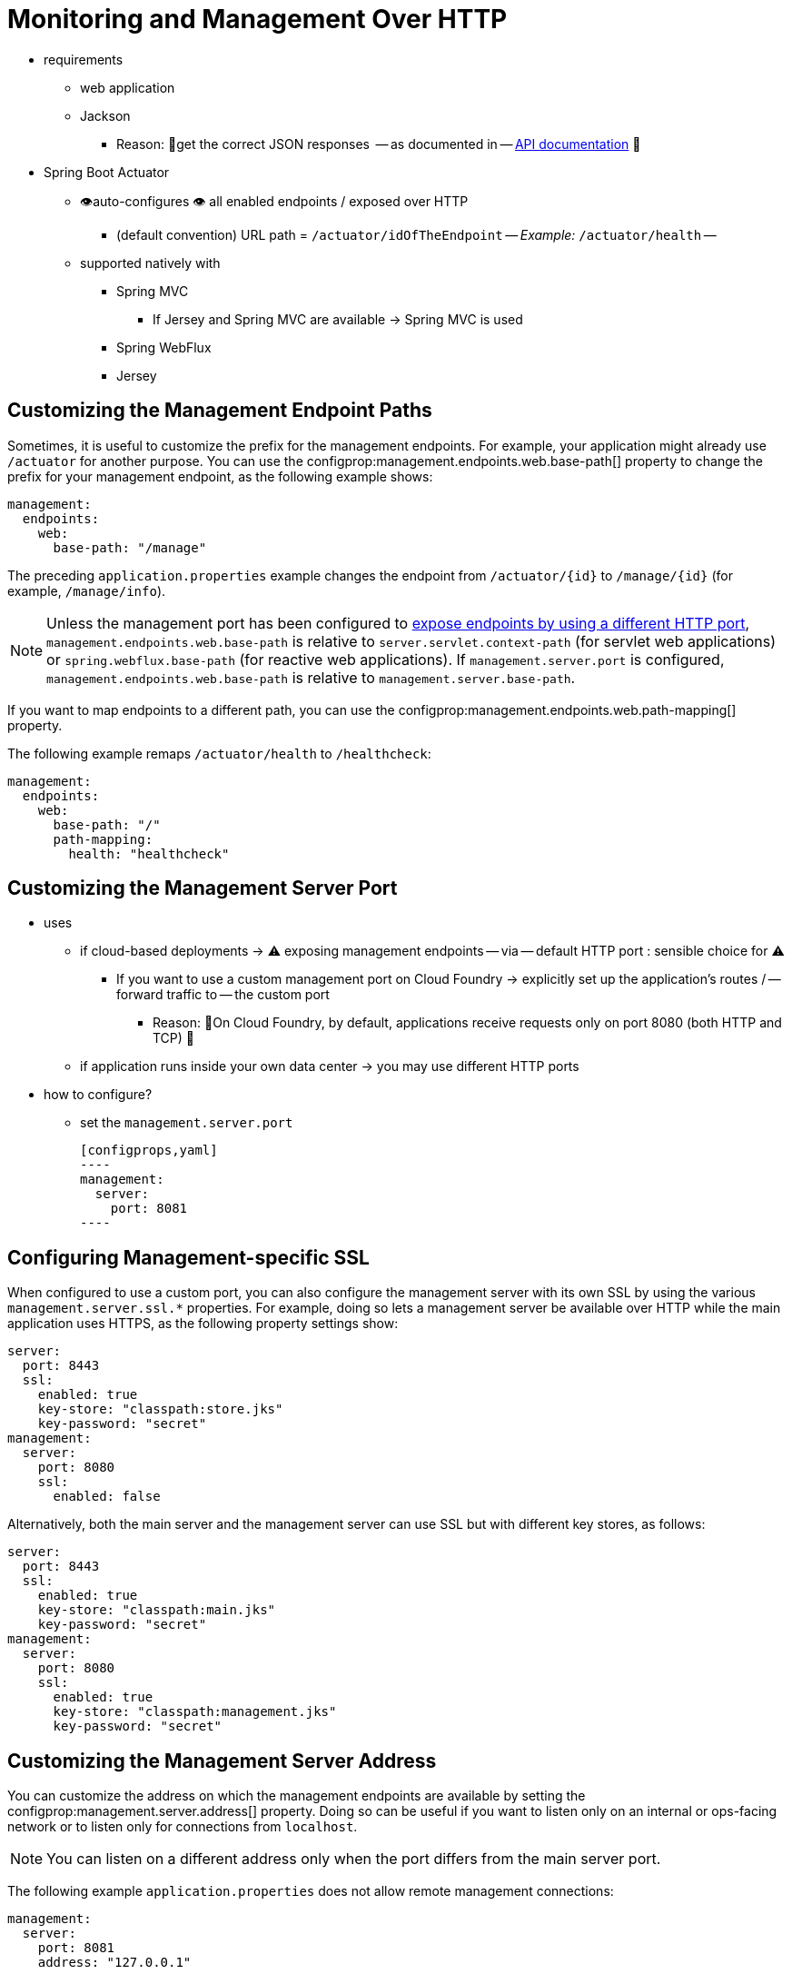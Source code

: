[[actuator.monitoring]]
= Monitoring and Management Over HTTP

* requirements
    ** web application
    ** Jackson
        *** Reason: 🧠get the correct JSON responses  -- as documented in -- xref:api:rest/actuator/index.adoc[API documentation] 🧠
* Spring Boot Actuator
    ** 👁️auto-configures 👁️ all enabled endpoints / exposed over HTTP
        *** (default convention) URL path = `/actuator/idOfTheEndpoint` -- _Example:_ `/actuator/health` --
    ** supported natively with
        *** Spring MVC
            **** If Jersey and Spring MVC are available -> Spring MVC is used
        *** Spring WebFlux
        *** Jersey



[[actuator.monitoring.customizing-management-server-context-path]]
== Customizing the Management Endpoint Paths

Sometimes, it is useful to customize the prefix for the management endpoints.
For example, your application might already use `/actuator` for another purpose.
You can use the configprop:management.endpoints.web.base-path[] property to change the prefix for your management endpoint, as the following example shows:

[configprops,yaml]
----
management:
  endpoints:
    web:
      base-path: "/manage"
----

The preceding `application.properties` example changes the endpoint from `/actuator/\{id}` to `/manage/\{id}` (for example, `/manage/info`).

NOTE: Unless the management port has been configured to xref:actuator/monitoring.adoc#actuator.monitoring.customizing-management-server-port[expose endpoints by using a different HTTP port], `management.endpoints.web.base-path` is relative to `server.servlet.context-path` (for servlet web applications) or `spring.webflux.base-path` (for reactive web applications).
If `management.server.port` is configured, `management.endpoints.web.base-path` is relative to `management.server.base-path`.

If you want to map endpoints to a different path, you can use the configprop:management.endpoints.web.path-mapping[] property.

The following example remaps `/actuator/health` to `/healthcheck`:

[configprops,yaml]
----
management:
  endpoints:
    web:
      base-path: "/"
      path-mapping:
        health: "healthcheck"
----



[[actuator.monitoring.customizing-management-server-port]]
== Customizing the Management Server Port

* uses
    ** if cloud-based deployments -> ⚠️ exposing management endpoints -- via -- default HTTP port : sensible choice for ⚠️
        *** If you want to use a custom management port on Cloud Foundry -> explicitly set up the application's routes / -- forward traffic to -- the custom port
            **** Reason: 🧠On Cloud Foundry, by default, applications receive requests only on port 8080 (both HTTP and TCP) 🧠
    ** if application runs inside your own data center -> you may use different HTTP ports
* how to configure?
    ** set the `management.server.port`

    [configprops,yaml]
    ----
    management:
      server:
        port: 8081
    ----



[[actuator.monitoring.management-specific-ssl]]
== Configuring Management-specific SSL

When configured to use a custom port, you can also configure the management server with its own SSL by using the various `management.server.ssl.*` properties.
For example, doing so lets a management server be available over HTTP while the main application uses HTTPS, as the following property settings show:

[configprops,yaml]
----
server:
  port: 8443
  ssl:
    enabled: true
    key-store: "classpath:store.jks"
    key-password: "secret"
management:
  server:
    port: 8080
    ssl:
      enabled: false
----

Alternatively, both the main server and the management server can use SSL but with different key stores, as follows:

[configprops,yaml]
----
server:
  port: 8443
  ssl:
    enabled: true
    key-store: "classpath:main.jks"
    key-password: "secret"
management:
  server:
    port: 8080
    ssl:
      enabled: true
      key-store: "classpath:management.jks"
      key-password: "secret"
----



[[actuator.monitoring.customizing-management-server-address]]
== Customizing the Management Server Address

You can customize the address on which the management endpoints are available by setting the configprop:management.server.address[] property.
Doing so can be useful if you want to listen only on an internal or ops-facing network or to listen only for connections from `localhost`.

NOTE: You can listen on a different address only when the port differs from the main server port.

The following example `application.properties` does not allow remote management connections:

[configprops,yaml]
----
management:
  server:
    port: 8081
    address: "127.0.0.1"
----



[[actuator.monitoring.disabling-http-endpoints]]
== Disabling HTTP Endpoints

If you do not want to expose endpoints over HTTP, you can set the management port to `-1`, as the following example shows:

[configprops,yaml]
----
management:
  server:
    port: -1
----

You can also achieve this by using the configprop:management.endpoints.web.exposure.exclude[] property, as the following example shows:

[configprops,yaml]
----
management:
  endpoints:
    web:
      exposure:
        exclude: "*"
----
